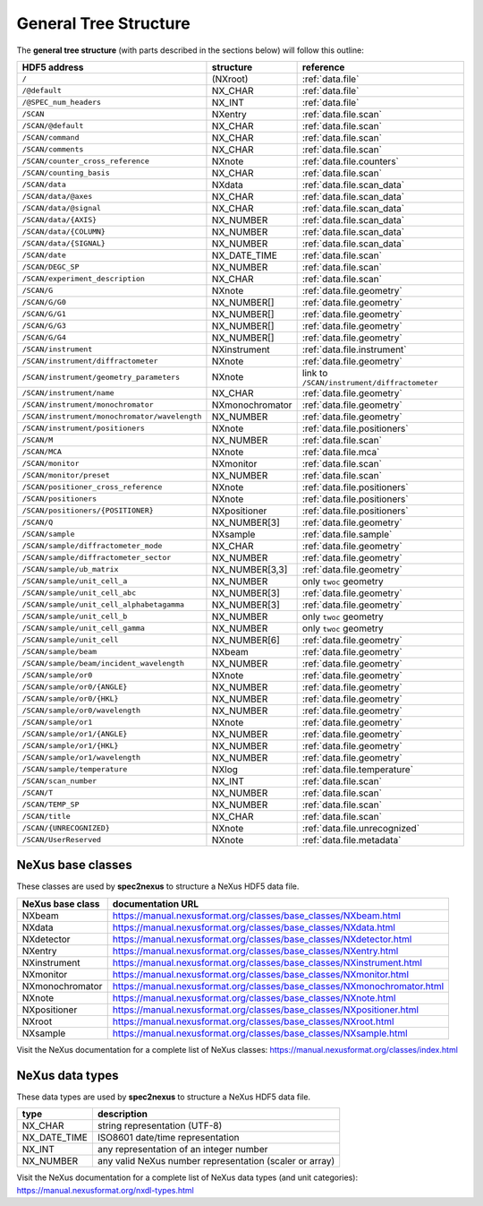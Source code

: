 General Tree Structure
----------------------

The **general tree structure** (with parts described in the sections below)
will follow this outline:

============================================= =============== =============================
HDF5 address                                  structure       reference
============================================= =============== =============================
``/``                                         (NXroot)        :ref:`data.file`
``/@default``                                 NX_CHAR         :ref:`data.file`
``/@SPEC_num_headers``                        NX_INT          :ref:`data.file`
``/SCAN``                                     NXentry         :ref:`data.file.scan`
``/SCAN/@default``                            NX_CHAR         :ref:`data.file.scan`
``/SCAN/command``                             NX_CHAR         :ref:`data.file.scan`
``/SCAN/comments``                            NX_CHAR         :ref:`data.file.scan`
``/SCAN/counter_cross_reference``             NXnote          :ref:`data.file.counters`
``/SCAN/counting_basis``                      NX_CHAR         :ref:`data.file.scan`
``/SCAN/data``                                NXdata          :ref:`data.file.scan_data`
``/SCAN/data/@axes``                          NX_CHAR         :ref:`data.file.scan_data`
``/SCAN/data/@signal``                        NX_CHAR         :ref:`data.file.scan_data`
``/SCAN/data/{AXIS}``                         NX_NUMBER       :ref:`data.file.scan_data`
``/SCAN/data/{COLUMN}``                       NX_NUMBER       :ref:`data.file.scan_data`
``/SCAN/data/{SIGNAL}``                       NX_NUMBER       :ref:`data.file.scan_data`
``/SCAN/date``                                NX_DATE_TIME    :ref:`data.file.scan`
``/SCAN/DEGC_SP``                             NX_NUMBER       :ref:`data.file.scan`
``/SCAN/experiment_description``              NX_CHAR         :ref:`data.file.scan`
``/SCAN/G``                                   NXnote          :ref:`data.file.geometry`
``/SCAN/G/G0``                                NX_NUMBER[]     :ref:`data.file.geometry`
``/SCAN/G/G1``                                NX_NUMBER[]     :ref:`data.file.geometry`
``/SCAN/G/G3``                                NX_NUMBER[]     :ref:`data.file.geometry`
``/SCAN/G/G4``                                NX_NUMBER[]     :ref:`data.file.geometry`
``/SCAN/instrument``                          NXinstrument    :ref:`data.file.instrument`
``/SCAN/instrument/diffractometer``           NXnote          :ref:`data.file.geometry`
``/SCAN/instrument/geometry_parameters``      NXnote          link to ``/SCAN/instrument/diffractometer``
``/SCAN/instrument/name``                     NX_CHAR         :ref:`data.file.geometry`
``/SCAN/instrument/monochromator``            NXmonochromator :ref:`data.file.geometry`
``/SCAN/instrument/monochromator/wavelength`` NX_NUMBER       :ref:`data.file.geometry`
``/SCAN/instrument/positioners``              NXnote          :ref:`data.file.positioners`
``/SCAN/M``                                   NX_NUMBER       :ref:`data.file.scan`
``/SCAN/MCA``                                 NXnote          :ref:`data.file.mca`
``/SCAN/monitor``                             NXmonitor       :ref:`data.file.scan`
``/SCAN/monitor/preset``                      NX_NUMBER       :ref:`data.file.scan`
``/SCAN/positioner_cross_reference``          NXnote          :ref:`data.file.positioners`
``/SCAN/positioners``                         NXnote          :ref:`data.file.positioners`
``/SCAN/positioners/{POSITIONER}``            NXpositioner    :ref:`data.file.positioners`
``/SCAN/Q``                                   NX_NUMBER[3]    :ref:`data.file.geometry`
``/SCAN/sample``                              NXsample        :ref:`data.file.sample`
``/SCAN/sample/diffractometer_mode``          NX_CHAR         :ref:`data.file.geometry`
``/SCAN/sample/diffractometer_sector``        NX_NUMBER       :ref:`data.file.geometry`
``/SCAN/sample/ub_matrix``                    NX_NUMBER[3,3]  :ref:`data.file.geometry`
``/SCAN/sample/unit_cell_a``                  NX_NUMBER       only ``twoc`` geometry
``/SCAN/sample/unit_cell_abc``                NX_NUMBER[3]    :ref:`data.file.geometry`
``/SCAN/sample/unit_cell_alphabetagamma``     NX_NUMBER[3]    :ref:`data.file.geometry`
``/SCAN/sample/unit_cell_b``                  NX_NUMBER       only ``twoc`` geometry
``/SCAN/sample/unit_cell_gamma``              NX_NUMBER       only ``twoc`` geometry
``/SCAN/sample/unit_cell``                    NX_NUMBER[6]    :ref:`data.file.geometry`
``/SCAN/sample/beam``                         NXbeam          :ref:`data.file.geometry`
``/SCAN/sample/beam/incident_wavelength``     NX_NUMBER       :ref:`data.file.geometry`
``/SCAN/sample/or0``                          NXnote          :ref:`data.file.geometry`
``/SCAN/sample/or0/{ANGLE}``                  NX_NUMBER       :ref:`data.file.geometry`
``/SCAN/sample/or0/{HKL}``                    NX_NUMBER       :ref:`data.file.geometry`
``/SCAN/sample/or0/wavelength``               NX_NUMBER       :ref:`data.file.geometry`
``/SCAN/sample/or1``                          NXnote          :ref:`data.file.geometry`
``/SCAN/sample/or1/{ANGLE}``                  NX_NUMBER       :ref:`data.file.geometry`
``/SCAN/sample/or1/{HKL}``                    NX_NUMBER       :ref:`data.file.geometry`
``/SCAN/sample/or1/wavelength``               NX_NUMBER       :ref:`data.file.geometry`
``/SCAN/sample/temperature``                  NXlog           :ref:`data.file.temperature`
``/SCAN/scan_number``                         NX_INT          :ref:`data.file.scan`
``/SCAN/T``                                   NX_NUMBER       :ref:`data.file.scan`
``/SCAN/TEMP_SP``                             NX_NUMBER       :ref:`data.file.scan`
``/SCAN/title``                               NX_CHAR         :ref:`data.file.scan`
``/SCAN/{UNRECOGNIZED}``                      NXnote          :ref:`data.file.unrecognized`
``/SCAN/UserReserved``                        NXnote          :ref:`data.file.metadata`
============================================= =============== =============================


.. _nexus.base.classes:

NeXus base classes
++++++++++++++++++

These classes are used by **spec2nexus** to structure a NeXus HDF5 data file.

=================== =====================
NeXus base class    documentation URL
=================== =====================
NXbeam              https://manual.nexusformat.org/classes/base_classes/NXbeam.html
NXdata              https://manual.nexusformat.org/classes/base_classes/NXdata.html
NXdetector          https://manual.nexusformat.org/classes/base_classes/NXdetector.html
NXentry             https://manual.nexusformat.org/classes/base_classes/NXentry.html
NXinstrument        https://manual.nexusformat.org/classes/base_classes/NXinstrument.html
NXmonitor           https://manual.nexusformat.org/classes/base_classes/NXmonitor.html
NXmonochromator     https://manual.nexusformat.org/classes/base_classes/NXmonochromator.html
NXnote              https://manual.nexusformat.org/classes/base_classes/NXnote.html
NXpositioner        https://manual.nexusformat.org/classes/base_classes/NXpositioner.html
NXroot              https://manual.nexusformat.org/classes/base_classes/NXroot.html
NXsample            https://manual.nexusformat.org/classes/base_classes/NXsample.html
=================== =====================

Visit the NeXus documentation for a complete list of NeXus classes:
https://manual.nexusformat.org/classes/index.html

.. _nexus.data.types:

NeXus data types
++++++++++++++++++

These data types are used by **spec2nexus** to structure a NeXus HDF5 data file.

==============  ==============
type            description
==============  ==============
NX_CHAR         string representation (UTF-8)
NX_DATE_TIME    ISO8601 date/time representation
NX_INT          any representation of an integer number
NX_NUMBER       any valid NeXus number representation (scaler or array)
==============  ==============

Visit the NeXus documentation for a complete list of NeXus data types
(and unit categories): https://manual.nexusformat.org/nxdl-types.html
